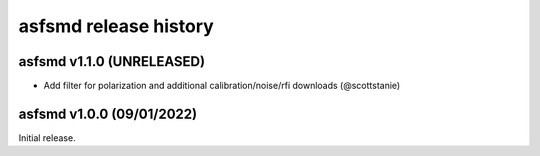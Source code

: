 asfsmd release history
======================

asfsmd v1.1.0 (UNRELEASED)
--------------------------

* Add filter for polarization and additional calibration/noise/rfi downloads
  (@scottstanie)


asfsmd v1.0.0 (09/01/2022)
--------------------------

Initial release.
